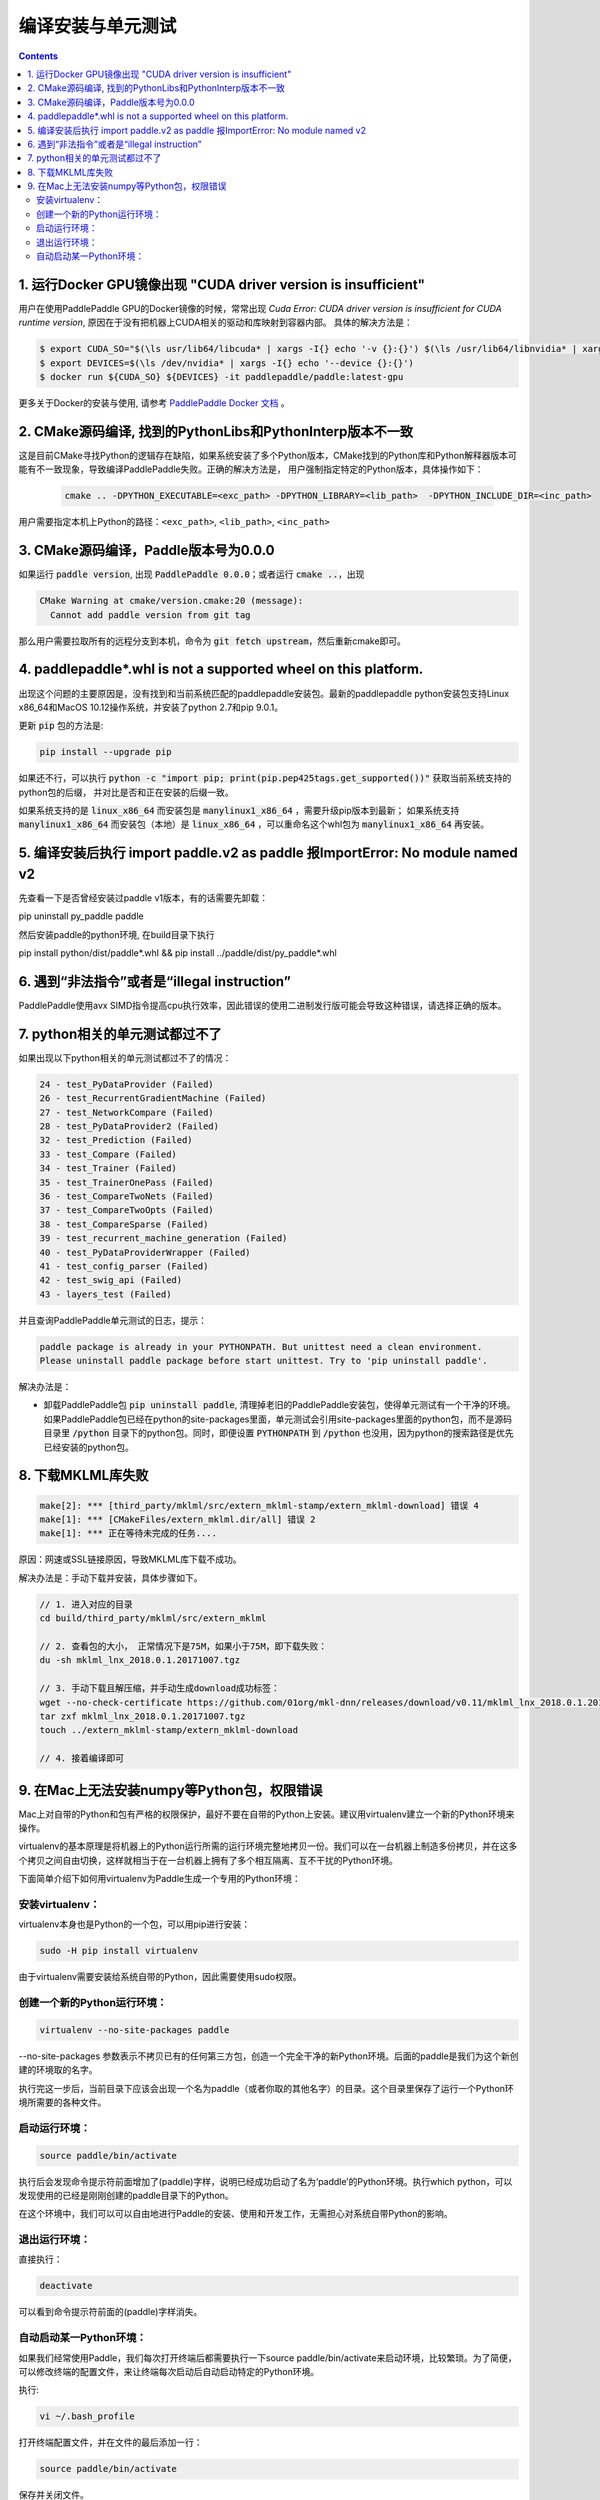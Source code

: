 .. _install_faq:

###################
编译安装与单元测试
###################

..  contents::

1. 运行Docker GPU镜像出现 "CUDA driver version is insufficient"
----------------------------------------------------------------

用户在使用PaddlePaddle GPU的Docker镜像的时候，常常出现 `Cuda Error: CUDA driver version is insufficient for CUDA runtime version`, 原因在于没有把机器上CUDA相关的驱动和库映射到容器内部。
具体的解决方法是：

..  code-block:: bash

    $ export CUDA_SO="$(\ls usr/lib64/libcuda* | xargs -I{} echo '-v {}:{}') $(\ls /usr/lib64/libnvidia* | xargs -I{} echo '-v {}:{}')"
    $ export DEVICES=$(\ls /dev/nvidia* | xargs -I{} echo '--device {}:{}')
    $ docker run ${CUDA_SO} ${DEVICES} -it paddlepaddle/paddle:latest-gpu

更多关于Docker的安装与使用, 请参考 `PaddlePaddle Docker 文档 <http://www.paddlepaddle.org/docs/0.11.0/documentation/zh/getstarted/build_and_install/docker_install_cn.html>`_ 。


2. CMake源码编译, 找到的PythonLibs和PythonInterp版本不一致
----------------------------------------------------------------

这是目前CMake寻找Python的逻辑存在缺陷，如果系统安装了多个Python版本，CMake找到的Python库和Python解释器版本可能有不一致现象，导致编译PaddlePaddle失败。正确的解决方法是，
用户强制指定特定的Python版本，具体操作如下：

    ..  code-block:: bash

        cmake .. -DPYTHON_EXECUTABLE=<exc_path> -DPYTHON_LIBRARY=<lib_path>  -DPYTHON_INCLUDE_DIR=<inc_path>

用户需要指定本机上Python的路径：``<exc_path>``, ``<lib_path>``, ``<inc_path>``

3. CMake源码编译，Paddle版本号为0.0.0
--------------------------------------

如果运行 :code:`paddle version`, 出现 :code:`PaddlePaddle 0.0.0`；或者运行 :code:`cmake ..`，出现

..  code-block:: bash

    CMake Warning at cmake/version.cmake:20 (message):
      Cannot add paddle version from git tag

那么用户需要拉取所有的远程分支到本机，命令为 :code:`git fetch upstream`，然后重新cmake即可。

4. paddlepaddle\*.whl is not a supported wheel on this platform.
------------------------------------------------------------------------

出现这个问题的主要原因是，没有找到和当前系统匹配的paddlepaddle安装包。最新的paddlepaddle python安装包支持Linux x86_64和MacOS 10.12操作系统，并安装了python 2.7和pip 9.0.1。

更新 :code:`pip` 包的方法是\:

..  code-block:: bash

    pip install --upgrade pip

如果还不行，可以执行 :code:`python -c "import pip; print(pip.pep425tags.get_supported())"` 获取当前系统支持的python包的后缀，
并对比是否和正在安装的后缀一致。

如果系统支持的是 :code:`linux_x86_64` 而安装包是 :code:`manylinux1_x86_64` ，需要升级pip版本到最新；
如果系统支持 :code:`manylinux1_x86_64` 而安装包（本地）是 :code:`linux_x86_64` ，可以重命名这个whl包为 :code:`manylinux1_x86_64` 再安装。

5. 编译安装后执行 import paddle.v2 as paddle 报ImportError: No module named v2
------------------------------------------------------------------------------------------
先查看一下是否曾经安装过paddle v1版本，有的话需要先卸载：

pip uninstall py_paddle paddle

然后安装paddle的python环境, 在build目录下执行

pip install python/dist/paddle*.whl && pip install ../paddle/dist/py_paddle*.whl

6. 遇到“非法指令”或者是“illegal instruction”
--------------------------------------------

PaddlePaddle使用avx SIMD指令提高cpu执行效率，因此错误的使用二进制发行版可能会导致这种错误，请选择正确的版本。

7.  python相关的单元测试都过不了
--------------------------------

如果出现以下python相关的单元测试都过不了的情况：

..  code-block:: bash

    24 - test_PyDataProvider (Failed)
    26 - test_RecurrentGradientMachine (Failed)
    27 - test_NetworkCompare (Failed)
    28 - test_PyDataProvider2 (Failed)
    32 - test_Prediction (Failed)
    33 - test_Compare (Failed)
    34 - test_Trainer (Failed)
    35 - test_TrainerOnePass (Failed)
    36 - test_CompareTwoNets (Failed)
    37 - test_CompareTwoOpts (Failed)
    38 - test_CompareSparse (Failed)
    39 - test_recurrent_machine_generation (Failed)
    40 - test_PyDataProviderWrapper (Failed)
    41 - test_config_parser (Failed)
    42 - test_swig_api (Failed)
    43 - layers_test (Failed)

并且查询PaddlePaddle单元测试的日志，提示：

..  code-block:: bash

    paddle package is already in your PYTHONPATH. But unittest need a clean environment.
    Please uninstall paddle package before start unittest. Try to 'pip uninstall paddle'.

解决办法是：

* 卸载PaddlePaddle包 :code:`pip uninstall paddle`, 清理掉老旧的PaddlePaddle安装包，使得单元测试有一个干净的环境。如果PaddlePaddle包已经在python的site-packages里面，单元测试会引用site-packages里面的python包，而不是源码目录里 :code:`/python` 目录下的python包。同时，即便设置 :code:`PYTHONPATH` 到 :code:`/python` 也没用，因为python的搜索路径是优先已经安装的python包。

8. 下载MKLML库失败
------------------

..  code-block:: bash

    make[2]: *** [third_party/mklml/src/extern_mklml-stamp/extern_mklml-download] 错误 4
    make[1]: *** [CMakeFiles/extern_mklml.dir/all] 错误 2
    make[1]: *** 正在等待未完成的任务....

原因：网速或SSL链接原因，导致MKLML库下载不成功。

解决办法是：手动下载并安装，具体步骤如下。

..  code-block:: bash

    // 1. 进入对应的目录
    cd build/third_party/mklml/src/extern_mklml

    // 2. 查看包的大小， 正常情况下是75M，如果小于75M，即下载失败：
    du -sh mklml_lnx_2018.0.1.20171007.tgz

    // 3. 手动下载且解压缩，并手动生成download成功标签：
    wget --no-check-certificate https://github.com/01org/mkl-dnn/releases/download/v0.11/mklml_lnx_2018.0.1.20171007.tgz -c -O mklml_lnx_2018.0.1.20171007.tgz 
    tar zxf mklml_lnx_2018.0.1.20171007.tgz
    touch ../extern_mklml-stamp/extern_mklml-download

    // 4. 接着编译即可

9. 在Mac上无法安装numpy等Python包，权限错误
------------------

Mac上对自带的Python和包有严格的权限保护，最好不要在自带的Python上安装。建议用virtualenv建立一个新的Python环境来操作。

virtualenv的基本原理是将机器上的Python运行所需的运行环境完整地拷贝一份。我们可以在一台机器上制造多份拷贝，并在这多个拷贝之间自由切换，这样就相当于在一台机器上拥有了多个相互隔离、互不干扰的Python环境。

下面简单介绍下如何用virtualenv为Paddle生成一个专用的Python环境：

安装virtualenv：
::::::::::::::::

virtualenv本身也是Python的一个包，可以用pip进行安装：

..  code-block:: bash

    sudo -H pip install virtualenv

由于virtualenv需要安装给系统自带的Python，因此需要使用sudo权限。

创建一个新的Python运行环境：
:::::::::::::::::::

..  code-block:: bash

    virtualenv --no-site-packages paddle

--no-site-packages 参数表示不拷贝已有的任何第三方包，创造一个完全干净的新Python环境。后面的paddle是我们为这个新创建的环境取的名字。

执行完这一步后，当前目录下应该会出现一个名为paddle（或者你取的其他名字）的目录。这个目录里保存了运行一个Python环境所需要的各种文件。

启动运行环境：
::::::::::::::::

..  code-block:: bash

    source paddle/bin/activate

执行后会发现命令提示符前面增加了(paddle)字样，说明已经成功启动了名为‘paddle’的Python环境。执行which python，可以发现使用的已经是刚刚创建的paddle目录下的Python。

在这个环境中，我们可以可以自由地进行Paddle的安装、使用和开发工作，无需担心对系统自带Python的影响。

退出运行环境：
:::::::::::::::

直接执行：

..  code-block:: bash

    deactivate

可以看到命令提示符前面的(paddle)字样消失。

自动启动某一Python环境：
::::::::::::::::

如果我们经常使用Paddle，我们每次打开终端后都需要执行一下source paddle/bin/activate来启动环境，比较繁琐。为了简便，可以修改终端的配置文件，来让终端每次启动后自动启动特定的Python环境。

执行:

..  code-block:: bash

    vi ~/.bash_profile

打开终端配置文件，并在文件的最后添加一行：

..  code-block:: bash

    source paddle/bin/activate

保存并关闭文件。

这样，每次打开终端时就会自动启动名为‘paddle’的Python环境了。